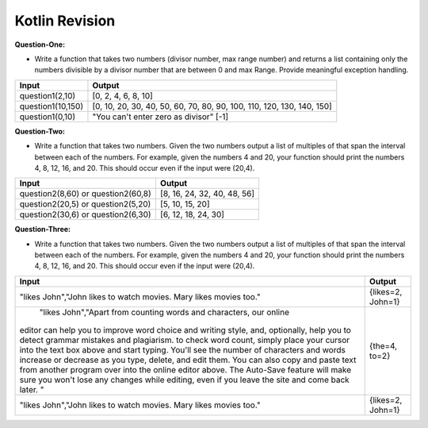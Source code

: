 Kotlin Revision
---------------------------

**Question-One:** 

- Write a function that takes two numbers (divisor number, max range number) and returns a list containing only the numbers divisible by a divisor number that are between 0 and max Range. Provide meaningful exception handling.
+--------------------------------+------------------------------------------------------------------------------------+
| Input                          | Output                                                                             |
+================================+====================================================================================+
| question1(2,10)                | [0, 2, 4, 6, 8, 10]                                                                |
+--------------------------------+------------------------------------------------------------------------------------+
| question1(10,150)              | [0, 10, 20, 30, 40, 50, 60, 70, 80, 90, 100, 110, 120, 130, 140, 150]              |
+--------------------------------+------------------------------------------------------------------------------------+
| question1(0,10)                | "You can't enter zero as divisor"                                                  |
|                                | [-1]                                                                               |
+--------------------------------+------------------------------------------------------------------------------------+

**Question-Two:** 

- Write a function that takes two numbers. Given the two numbers output a list of multiples of that span the interval between each of the numbers. For example, given the numbers 4 and 20, your function should print the numbers 4, 8, 12, 16, and 20. This should occur even if the input were (20,4).
+--------------------------------+------------------------------------------------------------------------------------+
| Input                          | Output                                                                             |
+================================+====================================================================================+
| question2(8,60)   or           | [8, 16, 24, 32, 40, 48, 56]                                                        |
| question2(60,8)                |                                                                                    |
+--------------------------------+------------------------------------------------------------------------------------+
| question2(20,5)   or           | [5, 10, 15, 20]                                                                    |
| question2(5,20)                |                                                                                    |
+--------------------------------+------------------------------------------------------------------------------------+
| question2(30,6)   or           | [6, 12, 18, 24, 30]                                                                |
| question2(6,30)                |                                                                                    |
+--------------------------------+------------------------------------------------------------------------------------+


**Question-Three:**

- Write a function that takes two numbers. Given the two numbers output a list of multiples of that span the interval between each of the numbers. For example, given the numbers 4 and 20, your function should print the numbers 4, 8, 12, 16, and 20. This should occur even if the input were (20,4).
+--------------------------------------------------------------------+------------------------------------------------------------------------------------+
| Input                                                              | Output                                                                             |
+====================================================================+====================================================================================+
| "likes John","John likes to watch movies. Mary likes movies too."  | {likes=2, John=1}                                                                  |
+--------------------------------------------------------------------+------------------------------------------------------------------------------------+
| "likes John","Apart from counting words and characters, our online |                                                                                    |
|editor can help you to improve word choice and writing style, and,  |                                                                                    |
|optionally, help you to detect grammar mistakes and plagiarism. to  |                                                                                    |
|check word count, simply place your cursor into the text box above  |                                                                                    |
|and start typing. You'll see the number of characters and words     |                                                                                    |
|increase or decrease as you type, delete, and edit them. You can    |                                                                                    |
|also copy and paste text from another program over into the online  |                                                                                    |
|editor above. The Auto-Save feature will make sure you won't lose   |                                                                                    |
|any changes while editing, even if you leave the site and come back |                                                                                    |
|later. "                                                            | {the=4, to=2}                                                                      |
+--------------------------------------------------------------------+------------------------------------------------------------------------------------+
| "likes John","John likes to watch movies. Mary likes movies too."  | {likes=2, John=1}                                                                  |
+--------------------------------------------------------------------+------------------------------------------------------------------------------------+


